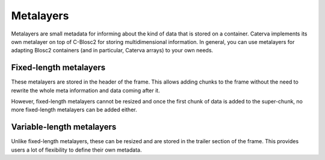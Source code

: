 Metalayers
==========
Metalayers are small metadata for informing about the kind of data that is stored on a container. Caterva implements its own metalayer on top of C-Blosc2 for storing multidimensional information.
In general, you can use metalayers for adapting Blosc2 containers (and in particular, Caterva arrays) to your own needs.

Fixed-length metalayers
-----------------------
These metalayers are stored in the header of the frame. This allows adding chunks to the frame without the need to rewrite the whole meta information and data coming after it.

However, fixed-length metalayers cannot be resized and once the first chunk of data is added to the super-chunk, no more fixed-length metalayers can be added either.

.. doxygenfunction:: caterva_meta_exists

.. doxygenfunction:: caterva_meta_get

.. doxygenfunction:: caterva_meta_update


Variable-length metalayers
--------------------------
Unlike fixed-length metalayers, these can be resized and are stored in the trailer section of the frame.
This provides users a lot of flexibility to define their own metadata.

.. doxygenfunction:: caterva_vlmeta_add

.. doxygenfunction:: caterva_vlmeta_exists

.. doxygenfunction:: caterva_vlmeta_get

.. doxygenfunction:: caterva_vlmeta_update
